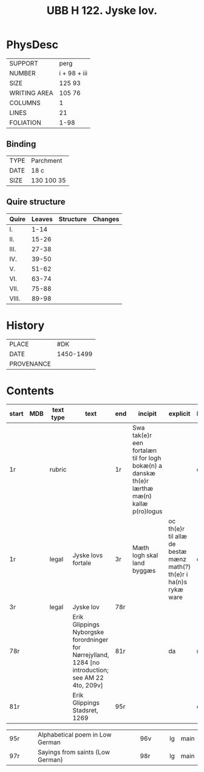 #+Title: UBB H 122. Jyske lov.

* PhysDesc
|--------------+-------------|
| SUPPORT      | perg        |
| NUMBER       | i + 98 + iii|
| SIZE         | 125 93      |
| WRITING AREA | 105 76      |
| COLUMNS      | 1           |
| LINES        | 21          |
| FOLIATION    | 1-98        |
|--------------+-------------|

** Binding
|--------------+-------------|
| TYPE         | Parchment   |
| DATE         | 18 c        |
| SIZE         | 130 100 35  |
|--------------+-------------|

** Quire structure
|---------|---------+--------------+-----------------------------------------------------------|
| Quire   |  Leaves | Structure    | Changes                                                   |
|---------+---------+--------------+-----------------------------------------------------------|
| I.      | 1-14    |              |                                                           |
| II.     | 15-26   |              |                                                           |
| III.    | 27-38   |              |                                                           |
| IV.     | 39-50   |              |                                                           |
| V.      | 51-62   |              |                                                           |
| VI.     | 63-74   |              |                                                           |
| VII.    | 75-88   |              |                                                           |
| VIII.   | 89-98   |              |                                                           |
|---------|---------+--------------+-----------------------------------------------------------|

* History
|------------+---------------|
| PLACE      |   #DK            |
| DATE       |   1450-1499            |
| PROVENANCE |               |
|------------+---------------|

* Contents
|-------+-----+------------+---------------+-------+--------------------------------------------------------+----------+----------+--------|
| start | MDB | text type  | text          | end   | incipit                                                | explicit | language | status |
|-------+-----+------------+---------------+-------+--------------------------------------------------------+----------+----------+--------|
| 1r    |     | rubric     |               | 1r    | Swa tak(e)r een fortalæn til for logh bokæ(n) a danskæ th(e)r lærthæ mæ(n) kallæ p(ro)logus | | da | meta |
| 1r    |     | legal      | Jyske lovs fortale | 3r | Mæth logh skal land byggæs                            | oc th(e)r til allæ de bestæ mænz math(?) th(e)r i ha(n)s rykæ ware | da | main |
| 3r    |     | legal      | Jyske lov     | 78r   | 
| 78r   |     |            |Erik Glippings Nyborgske forordninger for Nørrejylland, 1284 [no introduction; see AM 22 4to, 209v] | 81r | | da | main |
| 81r   |     |            | Erik Glippings Stadsret, 1269 | 95r |                                     |  | da | main |



| 95r | | | Alphabetical poem in Low German | 96v | | | lg | main |
| 97r | |  |  Sayings from saints (Low German) | 98r | | | lg | main |


